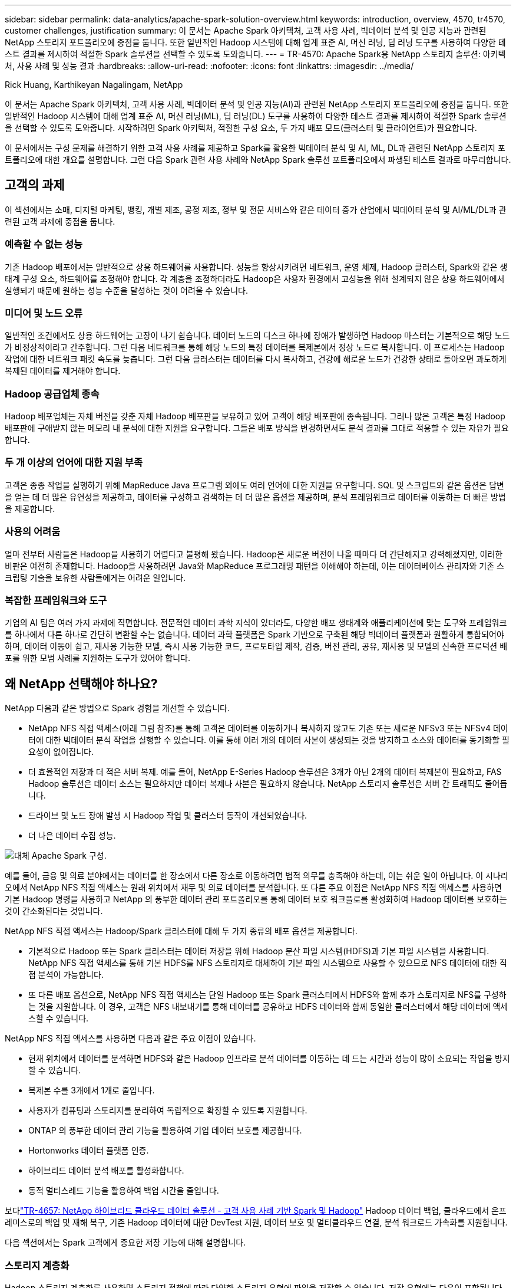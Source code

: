 ---
sidebar: sidebar 
permalink: data-analytics/apache-spark-solution-overview.html 
keywords: introduction, overview, 4570, tr4570, customer challenges, justification 
summary: 이 문서는 Apache Spark 아키텍처, 고객 사용 사례, 빅데이터 분석 및 인공 지능과 관련된 NetApp 스토리지 포트폴리오에 중점을 둡니다.  또한 일반적인 Hadoop 시스템에 대해 업계 표준 AI, 머신 러닝, 딥 러닝 도구를 사용하여 다양한 테스트 결과를 제시하여 적절한 Spark 솔루션을 선택할 수 있도록 도와줍니다. 
---
= TR-4570: Apache Spark용 NetApp 스토리지 솔루션: 아키텍처, 사용 사례 및 성능 결과
:hardbreaks:
:allow-uri-read: 
:nofooter: 
:icons: font
:linkattrs: 
:imagesdir: ../media/


Rick Huang, Karthikeyan Nagalingam, NetApp

[role="lead"]
이 문서는 Apache Spark 아키텍처, 고객 사용 사례, 빅데이터 분석 및 인공 지능(AI)과 관련된 NetApp 스토리지 포트폴리오에 중점을 둡니다.  또한 일반적인 Hadoop 시스템에 대해 업계 표준 AI, 머신 러닝(ML), 딥 러닝(DL) 도구를 사용하여 다양한 테스트 결과를 제시하여 적절한 Spark 솔루션을 선택할 수 있도록 도와줍니다.  시작하려면 Spark 아키텍처, 적절한 구성 요소, 두 가지 배포 모드(클러스터 및 클라이언트)가 필요합니다.

이 문서에서는 구성 문제를 해결하기 위한 고객 사용 사례를 제공하고 Spark를 활용한 빅데이터 분석 및 AI, ML, DL과 관련된 NetApp 스토리지 포트폴리오에 대한 개요를 설명합니다.  그런 다음 Spark 관련 사용 사례와 NetApp Spark 솔루션 포트폴리오에서 파생된 테스트 결과로 마무리합니다.



== 고객의 과제

이 섹션에서는 소매, 디지털 마케팅, 뱅킹, 개별 제조, 공정 제조, 정부 및 전문 서비스와 같은 데이터 증가 산업에서 빅데이터 분석 및 AI/ML/DL과 관련된 고객 과제에 중점을 둡니다.



=== 예측할 수 없는 성능

기존 Hadoop 배포에서는 일반적으로 상용 하드웨어를 사용합니다.  성능을 향상시키려면 네트워크, 운영 체제, Hadoop 클러스터, Spark와 같은 생태계 구성 요소, 하드웨어를 조정해야 합니다.  각 계층을 조정하더라도 Hadoop은 사용자 환경에서 고성능을 위해 설계되지 않은 상용 하드웨어에서 실행되기 때문에 원하는 성능 수준을 달성하는 것이 어려울 수 있습니다.



=== 미디어 및 노드 오류

일반적인 조건에서도 상용 하드웨어는 고장이 나기 쉽습니다.  데이터 노드의 디스크 하나에 장애가 발생하면 Hadoop 마스터는 기본적으로 해당 노드가 비정상적이라고 간주합니다.  그런 다음 네트워크를 통해 해당 노드의 특정 데이터를 복제본에서 정상 노드로 복사합니다.  이 프로세스는 Hadoop 작업에 대한 네트워크 패킷 속도를 늦춥니다.  그런 다음 클러스터는 데이터를 다시 복사하고, 건강에 해로운 노드가 건강한 상태로 돌아오면 과도하게 복제된 데이터를 제거해야 합니다.



=== Hadoop 공급업체 종속

Hadoop 배포업체는 자체 버전을 갖춘 자체 Hadoop 배포판을 보유하고 있어 고객이 해당 배포판에 종속됩니다.  그러나 많은 고객은 특정 Hadoop 배포판에 구애받지 않는 메모리 내 분석에 대한 지원을 요구합니다.  그들은 배포 방식을 변경하면서도 분석 결과를 그대로 적용할 수 있는 자유가 필요합니다.



=== 두 개 이상의 언어에 대한 지원 부족

고객은 종종 작업을 실행하기 위해 MapReduce Java 프로그램 외에도 여러 언어에 대한 지원을 요구합니다.  SQL 및 스크립트와 같은 옵션은 답변을 얻는 데 더 많은 유연성을 제공하고, 데이터를 구성하고 검색하는 데 더 많은 옵션을 제공하며, 분석 프레임워크로 데이터를 이동하는 더 빠른 방법을 제공합니다.



=== 사용의 어려움

얼마 전부터 사람들은 Hadoop을 사용하기 어렵다고 불평해 왔습니다.  Hadoop은 새로운 버전이 나올 때마다 더 간단해지고 강력해졌지만, 이러한 비판은 여전히 존재합니다.  Hadoop을 사용하려면 Java와 MapReduce 프로그래밍 패턴을 이해해야 하는데, 이는 데이터베이스 관리자와 기존 스크립팅 기술을 보유한 사람들에게는 어려운 일입니다.



=== 복잡한 프레임워크와 도구

기업의 AI 팀은 여러 가지 과제에 직면합니다.  전문적인 데이터 과학 지식이 있더라도, 다양한 배포 생태계와 애플리케이션에 맞는 도구와 프레임워크를 하나에서 다른 하나로 간단히 변환할 수는 없습니다.  데이터 과학 플랫폼은 Spark 기반으로 구축된 해당 빅데이터 플랫폼과 원활하게 통합되어야 하며, 데이터 이동이 쉽고, 재사용 가능한 모델, 즉시 사용 가능한 코드, 프로토타입 제작, 검증, 버전 관리, 공유, 재사용 및 모델의 신속한 프로덕션 배포를 위한 모범 사례를 지원하는 도구가 있어야 합니다.



== 왜 NetApp 선택해야 하나요?

NetApp 다음과 같은 방법으로 Spark 경험을 개선할 수 있습니다.

* NetApp NFS 직접 액세스(아래 그림 참조)를 통해 고객은 데이터를 이동하거나 복사하지 않고도 기존 또는 새로운 NFSv3 또는 NFSv4 데이터에 대한 빅데이터 분석 작업을 실행할 수 있습니다.  이를 통해 여러 개의 데이터 사본이 생성되는 것을 방지하고 소스와 데이터를 동기화할 필요성이 없어집니다.
* 더 효율적인 저장과 더 적은 서버 복제.  예를 들어, NetApp E-Series Hadoop 솔루션은 3개가 아닌 2개의 데이터 복제본이 필요하고, FAS Hadoop 솔루션은 데이터 소스는 필요하지만 데이터 복제나 사본은 필요하지 않습니다.  NetApp 스토리지 솔루션은 서버 간 트래픽도 줄어듭니다.
* 드라이브 및 노드 장애 발생 시 Hadoop 작업 및 클러스터 동작이 개선되었습니다.
* 더 나은 데이터 수집 성능.


image:apache-spark-001.png["대체 Apache Spark 구성."]

예를 들어, 금융 및 의료 분야에서는 데이터를 한 장소에서 다른 장소로 이동하려면 법적 의무를 충족해야 하는데, 이는 쉬운 일이 아닙니다.  이 시나리오에서 NetApp NFS 직접 액세스는 원래 위치에서 재무 및 의료 데이터를 분석합니다.  또 다른 주요 이점은 NetApp NFS 직접 액세스를 사용하면 기본 Hadoop 명령을 사용하고 NetApp 의 풍부한 데이터 관리 포트폴리오를 통해 데이터 보호 워크플로를 활성화하여 Hadoop 데이터를 보호하는 것이 간소화된다는 것입니다.

NetApp NFS 직접 액세스는 Hadoop/Spark 클러스터에 대해 두 가지 종류의 배포 옵션을 제공합니다.

* 기본적으로 Hadoop 또는 Spark 클러스터는 데이터 저장을 위해 Hadoop 분산 파일 시스템(HDFS)과 기본 파일 시스템을 사용합니다.  NetApp NFS 직접 액세스를 통해 기본 HDFS를 NFS 스토리지로 대체하여 기본 파일 시스템으로 사용할 수 있으므로 NFS 데이터에 대한 직접 분석이 가능합니다.
* 또 다른 배포 옵션으로, NetApp NFS 직접 액세스는 단일 Hadoop 또는 Spark 클러스터에서 HDFS와 함께 추가 스토리지로 NFS를 구성하는 것을 지원합니다.  이 경우, 고객은 NFS 내보내기를 통해 데이터를 공유하고 HDFS 데이터와 함께 동일한 클러스터에서 해당 데이터에 액세스할 수 있습니다.


NetApp NFS 직접 액세스를 사용하면 다음과 같은 주요 이점이 있습니다.

* 현재 위치에서 데이터를 분석하면 HDFS와 같은 Hadoop 인프라로 분석 데이터를 이동하는 데 드는 시간과 성능이 많이 소요되는 작업을 방지할 수 있습니다.
* 복제본 수를 3개에서 1개로 줄입니다.
* 사용자가 컴퓨팅과 스토리지를 분리하여 독립적으로 확장할 수 있도록 지원합니다.
* ONTAP 의 풍부한 데이터 관리 기능을 활용하여 기업 데이터 보호를 제공합니다.
* Hortonworks 데이터 플랫폼 인증.
* 하이브리드 데이터 분석 배포를 활성화합니다.
* 동적 멀티스레드 기능을 활용하여 백업 시간을 줄입니다.


보다link:hdcs-sh-solution-overview.html["TR-4657: NetApp 하이브리드 클라우드 데이터 솔루션 - 고객 사용 사례 기반 Spark 및 Hadoop"^] Hadoop 데이터 백업, 클라우드에서 온프레미스로의 백업 및 재해 복구, 기존 Hadoop 데이터에 대한 DevTest 지원, 데이터 보호 및 멀티클라우드 연결, 분석 워크로드 가속화를 지원합니다.

다음 섹션에서는 Spark 고객에게 중요한 저장 기능에 대해 설명합니다.



=== 스토리지 계층화

Hadoop 스토리지 계층화를 사용하면 스토리지 정책에 따라 다양한 스토리지 유형에 파일을 저장할 수 있습니다.  저장 유형에는 다음이 포함됩니다. `hot` , `cold` , `warm` , `all_ssd` , `one_ssd` , 그리고 `lazy_persist` .

우리는 SSD와 SAS 드라이브가 서로 다른 스토리지 정책을 사용하는 NetApp AFF 스토리지 컨트롤러와 E-Series 스토리지 컨트롤러에서 Hadoop 스토리지 계층화의 검증을 수행했습니다.  AFF-A800이 있는 Spark 클러스터에는 4개의 컴퓨팅 워커 노드가 있는 반면, E-Series가 있는 클러스터에는 8개가 있습니다.  이는 주로 솔리드 스테이트 드라이브(SSD)와 하드 드라이브 디스크(HDD)의 성능을 비교하기 위한 것입니다.

다음 그림은 Hadoop SSD에 대한 NetApp 솔루션의 성능을 보여줍니다.

image:apache-spark-002.png["1TB의 데이터를 정리할 시간입니다."]

* 기본 NL-SAS 구성에서는 8개의 컴퓨팅 노드와 96개의 NL-SAS 드라이브를 사용했습니다.  이 구성에서는 4분 38초 만에 1TB의 데이터가 생성되었습니다.  보다 https://www.netapp.com/pdf.html?item=/media/16462-tr-3969.pdf["Hadoop을 위한 TR-3969 NetApp E-Series 솔루션"^] 클러스터 및 스토리지 구성에 대한 자세한 내용은 다음을 참조하세요.
* TeraGen을 사용하면 SSD 구성이 NL-SAS 구성보다 15.66배 빠르게 1TB의 데이터를 생성할 수 있습니다.  게다가 SSD 구성은 컴퓨팅 노드 수와 디스크 드라이브 수를 절반으로 줄였습니다(총 24개의 SSD 드라이브).  작업 완료 시간을 기준으로 볼 때 NL-SAS 구성보다 거의 두 배나 빨랐습니다.
* TeraSort를 사용하면 SSD 구성이 NL-SAS 구성보다 1TB의 데이터를 1138.36배 더 빠르게 정렬할 수 있습니다.  게다가 SSD 구성은 컴퓨팅 노드 수와 디스크 드라이브 수를 절반으로 줄였습니다(총 24개의 SSD 드라이브).  따라서 드라이브당으로 따지면 NL-SAS 구성보다 약 3배 더 빠릅니다.
* 결론은 회전 디스크에서 올플래시로 전환하면 성능이 향상된다는 것입니다.  병목 현상은 컴퓨팅 노드의 수가 아니었습니다.  NetApp의 올플래시 스토리지를 사용하면 런타임 성능이 원활하게 확장됩니다.
* NFS를 사용하면 데이터가 모두 풀링된 것과 기능적으로 동일하므로 작업 부하에 따라 컴퓨팅 노드 수를 줄일 수 있습니다.  Apache Spark 클러스터 사용자는 컴퓨팅 노드 수를 변경할 때 수동으로 데이터를 재조정할 필요가 없습니다.




=== 성능 확장 - 확장

AFF 솔루션에서 Hadoop 클러스터로부터 더 많은 컴퓨팅 성능이 필요한 경우 적절한 수의 스토리지 컨트롤러가 있는 데이터 노드를 추가할 수 있습니다.  NetApp 워크로드 특성에 따라 스토리지 컨트롤러 어레이당 4개의 데이터 노드로 시작하여 스토리지 컨트롤러당 8개의 데이터 노드로 늘릴 것을 권장합니다.

AFF 와 FAS 현장 분석에 적합합니다.  컴퓨팅 요구 사항에 따라 노드 관리자를 추가할 수 있으며, 중단 없는 운영을 통해 가동 중지 없이 필요에 따라 스토리지 컨트롤러를 추가할 수 있습니다.  AFF 및 FAS 에는 NVME 미디어 지원, 효율성 보장, 데이터 감소, QoS, 예측 분석, 클라우드 계층화, 복제, 클라우드 배포 및 보안과 같은 풍부한 기능이 제공됩니다.  고객의 요구 사항을 충족할 수 있도록 NetApp 추가 라이선스 비용 없이 파일 시스템 분석, 할당량, 온박스 로드 밸런싱과 같은 기능을 제공합니다.  NetApp 경쟁사보다 동시 작업 수, 대기 시간, 작업이 더 간단하고 초당 기가바이트 처리량이 더 높은 성능을 제공합니다.  또한 NetApp Cloud Volumes ONTAP 3대 주요 클라우드 공급업체 모두에서 실행됩니다.



=== 성능 확장 - 확장

확장 기능을 사용하면 추가 저장 용량이 필요할 때 AFF, FAS 및 E-시리즈 시스템에 디스크 드라이브를 추가할 수 있습니다.  Cloud Volumes ONTAP 사용하면 스토리지를 PB 수준으로 확장하는 데 두 가지 요소가 결합됩니다. 블록 스토리지에서 개체 스토리지로 자주 사용되지 않는 데이터를 계층화하고 추가 컴퓨팅 없이 Cloud Volumes ONTAP 라이선스를 스태킹합니다.



=== 다중 프로토콜

NetApp 시스템은 SAS, iSCSI, FCP, InfiniBand, NFS를 포함하여 Hadoop 배포를 위한 대부분의 프로토콜을 지원합니다.



=== 운영 및 지원 솔루션

이 문서에 설명된 Hadoop 솔루션은 NetApp 에서 지원됩니다.  이러한 솔루션은 주요 Hadoop 유통업체로부터도 인증을 받았습니다.  자세한 내용은 다음을 참조하세요. http://hortonworks.com/partner/netapp/["호튼웍스"^] 사이트 및 Cloudera http://www.cloudera.com/partners/partners-listing.html?q=netapp["인증"^] 그리고 http://www.cloudera.com/partners/solutions/netapp.html["파트너"^] 사이트.
